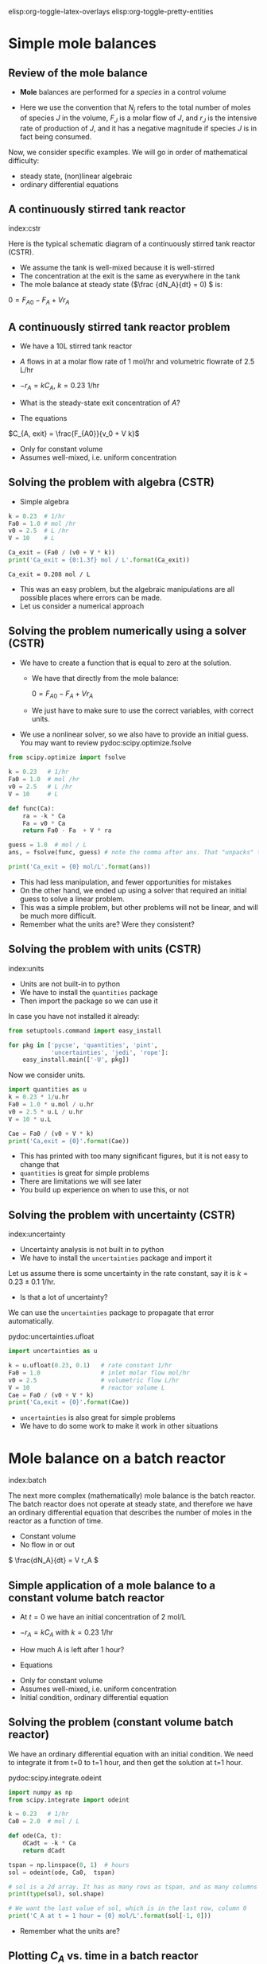 #+STARTUP: showall
elisp:org-toggle-latex-overlays  elisp:org-toggle-pretty-entities

* Simple mole balances
** Review of the mole balance
- *Mole* balances are performed for a /species/ in a control volume

#+attr_org: :width 300
[[./images/mole-balance.png]]

\begin{align}
Accumulation &=& In - Out + Generation \\
\frac{dN_J}{dt} &=& F_{J0} - F_J + V r_J
\end{align}

- Here we use the convention that $N_j$ refers to the total number of moles of species $J$ in the volume, $F_J$ is a molar flow of $J$, and $r_J$ is the intensive rate of production of $J$, and it has a negative magnitude if species $J$ is in fact being consumed.

Now, we consider specific examples. We will go in order of mathematical difficulty:

- steady state, (non)linear algebraic
- ordinary differential equations

** A continuously stirred tank reactor
index:cstr

Here is the typical schematic diagram of a continuously stirred tank reactor (CSTR).

#+attr_org: :width 300
[[./images/constant-volume-cstr.png]]

- We assume the tank is well-mixed because it is well-stirred
- The concentration at the exit is the same as everywhere in the tank
- The mole balance at steady state (\(\frac {dN_A}{dt} = 0) \) is:

\(0 = F_{A0} - F_A + V r_A \)

** A continuously stirred tank reactor problem

- We have a 10L stirred tank reactor
- $A$ flows in at a molar flow rate of 1 mol/hr and volumetric flowrate of 2.5 L/hr
- $-r_A = k C_A$, $k = 0.23$ 1/hr
- What is the steady-state exit concentration of $A$?

- The equations

\begin{align}
\frac{dN_A}{dt} = 0 &=& F_{A0} - F_A + V r_A \\
                  0 &=& F_{A0} - F_A  - V k C_{A, exit} \\
                  0 &=& F_{A0} - v_0 C_{A, exit} - V  k C_{A, exit}
\end{align}

\(C_{A, exit} = \frac{F_{A0}}{v_0 + V k}\)

- Only for constant volume
- Assumes well-mixed, i.e. uniform concentration

** Solving the problem with algebra (CSTR)

- Simple algebra

#+name: cstr
#+BEGIN_SRC python
k = 0.23  # 1/hr
Fa0 = 1.0 # mol /hr
v0 = 2.5  # L /hr
V = 10    # L

Ca_exit = (Fa0 / (v0 + V * k))
print('Ca_exit = {0:1.3f} mol / L'.format(Ca_exit))
#+END_SRC

#+RESULTS: cstr
: Ca_exit = 0.208 mol / L

- This was an easy problem, but the algebraic manipulations are all possible places where errors can be made.
- Let us consider a numerical approach

** Solving the problem numerically using a solver (CSTR)

- We have to create a function that is equal to zero at the solution.
  + We have that directly from the mole balance:

    $0 = F_{A0} - F_A + V r_A$

  + We just have to make sure to use the correct variables, with correct units.

- We use a nonlinear solver, so we also have to provide an initial guess. You may want to review pydoc:scipy.optimize.fsolve

#+BEGIN_SRC python
from scipy.optimize import fsolve

k = 0.23   # 1/hr
Fa0 = 1.0  # mol /hr
v0 = 2.5   # L /hr
V = 10     # L

def func(Ca):
    ra = -k * Ca
    Fa = v0 * Ca
    return Fa0 - Fa  + V * ra

guess = 1.0  # mol / L
ans, = fsolve(func, guess) # note the comma after ans. That "unpacks" the array

print('Ca_exit = {0} mol/L'.format(ans))
#+END_SRC

#+RESULTS:
: Ca_exit = 0.208333333333 mol/L

- This had less manipulation, and fewer opportunities for mistakes
- On the other hand, we ended up using a solver that required an initial guess to solve a linear problem.
- This was a simple problem, but other problems will not be linear, and will be much more difficult.
- Remember what the units are? Were they consistent?

** Solving the problem with units (CSTR)
index:units

- Units are not built-in to python
- We have to install the =quantities= package
- Then import the package so we can use it

In case you have not installed it already:

#+BEGIN_SRC python
from setuptools.command import easy_install

for pkg in ['pycse', 'quantities', 'pint',
            'uncertainties', 'jedi', 'rope']:
    easy_install.main(['-U', pkg])
#+END_SRC

Now we consider units.

#+BEGIN_SRC python
import quantities as u
k = 0.23 * 1/u.hr
Fa0 = 1.0 * u.mol / u.hr
v0 = 2.5 * u.L / u.hr
V = 10 * u.L

Cae = Fa0 / (v0 + V * k)
print('Ca,exit = {0}'.format(Cae))
#+END_SRC

#+RESULTS:
: Ca,exit = 0.208333333333 mol/L

- This has printed with too many significant figures, but it is not easy to change that
- =quantities= is great for simple problems
- There are limitations we will see later
- You build up experience on when to use this, or not

** Solving the problem with uncertainty (CSTR)
index:uncertainty

- Uncertainty analysis is not built in to python
- We have to install the =uncertainties= package and import it

Let us assume there is some uncertainty in the rate constant, say it is $k = 0.23 \pm 0.1$ 1/hr.

  - Is that a lot of uncertainty?

We can use the =uncertainties= package to propagate that error automatically.

pydoc:uncertainties.ufloat

#+BEGIN_SRC python
import uncertainties as u

k = u.ufloat(0.23, 0.1)   # rate constant 1/hr
Fa0 = 1.0                 # inlet molar flow mol/hr
v0 = 2.5                  # volumetric flow L/hr
V = 10                    # reactor volume L
Cae = Fa0 / (v0 + V * k)
print('Ca,exit = {0}'.format(Cae))
#+END_SRC

#+RESULTS:
: Ca,exit = 0.21+/-0.04

- =uncertainties= is also great for simple problems
- We have to do some work to make it work in other situations

* Mole balance on a batch reactor
 index:batch

The next more complex (mathematically) mole balance is the batch reactor. The batch reactor does not operate at steady state, and therefore we have an ordinary differential equation that describes the number of moles in the reactor as a function of time.

#+attr_org: :width 200
[[./images/constant-volume-batch.png]]

- Constant volume
- No flow in or out

\( \frac{dN_A}{dt} = V r_A \)

** Simple application of a mole balance to a constant volume batch reactor

- At $t=0$ we have an initial concentration of 2 mol/L
- $-r_A = k C_A$ with $k = 0.23$ 1/hr
- How much A is left after 1 hour?

- Equations

\begin{align}
N_A &=& C_A V \\
\frac{dN_A}{dt} &=& V \frac{dC_A}{dt} \\
\frac{dC_A}{dt} &=& r_A = -k C_A \\
C_A(t=0) &=& C_{A0}
\end{align}

- Only for constant volume
- Assumes well-mixed, i.e. uniform concentration
- Initial condition, ordinary differential equation

** Solving the problem (constant volume batch reactor)

We have an ordinary differential equation with an initial condition. We need to integrate it from t=0 to t=1 hour, and then get the solution at t=1 hour.

pydoc:scipy.integrate.odeint

#+BEGIN_SRC python
import numpy as np
from scipy.integrate import odeint

k = 0.23   # 1/hr
Ca0 = 2.0  # mol / L

def ode(Ca, t):
    dCadt = -k * Ca
    return dCadt

tspan = np.linspace(0, 1)  # hours
sol = odeint(ode, Ca0,  tspan)

# sol is a 2d array. It has as many rows as tspan, and as many columns as Ca0
print(type(sol), sol.shape)

# We want the last value of sol, which is in the last row, column 0
print('C_A at t = 1 hour = {0} mol/L'.format(sol[-1, 0]))
#+END_SRC

#+RESULTS:
: <type 'numpy.ndarray'> (50, 1)
: C_A at t = 1 hour = 1.58906722836 mol/L

- Remember what the units are?

** Plotting $C_A$ vs. time in a batch reactor

- Now let us solve the ODE and plot the solution.

#+BEGIN_SRC python
import numpy as np
from scipy.integrate import odeint
import matplotlib.pyplot as plt

k = 0.23   # 1 / hr
Ca0 = 2.0  # mol / L

def ode(Ca, t):
    dCadt = -k * Ca
    return dCadt

tspan = np.linspace(0, 1)
sol = odeint(ode, Ca0,  tspan)

# Note: tspan is a 1d array, and sol is a 2d array. numpy understands these
# arrays are compatible based on their sizes and shapes.
print('shapes: ',tspan.shape, sol.shape)

plt.plot(tspan, sol)
plt.xlabel('Time (hours)')
plt.ylabel('$C_A$ (mol / L)')
plt.savefig('images/batch-time.png')
#+END_SRC

#+RESULTS:
: ('shapes: ', (50,), (50, 1))

[[./images/batch-time.png]]

- $C_A$ decreases with time (it is consumed)
- It is not apparent from this graph because of the short time, but the concentration decreases exponentially with time (plot for longer time to see it).

* Mole balance in a plug flow reactor
  :PROPERTIES:
  :ID:       CC6133A5-FAC8-4C09-8AE5-584E9C8278E9
  :END:

  index:pfr
- In the plug flow reactor, reactants enter the front of the reactor and disappear as they flow through the reactor

[[./images/pfr-schematic.png]]

- We assume our differential element is well-mixed
- The mole balance on the differential element leads to

\( \frac{dN_A}{dt} = F_A |_V - F_A |_{V + \Delta V} + \Delta V r_A \)

- At steady state, in the limit of $\Delta V \rightarrow 0$ we get:

\( \frac{dF_A}{dV} = r_A \)

- This is an ordinary differential equation (but it varies in space, not time), and to solve it we need an initial condition on the molar flow at $V=0$.

** A worked PFR example

- Given a 100 L reactor with $A$ flowing in at a concentration of 3 mol/L and a rate of 10 L/min
- The reaction $A \rightarrow B$ occurs at a rate law of $r = k C_A$ with $k = 0.23$ 1/min
- What is the exit concentration of $A$?

1. We have \(\frac{dF_A}{dV} = r_A \)
2. We have $r_A = -r$ (stoichiometry)
3. $F_A(V=0) = C_{A0} v_0$


#+BEGIN_SRC python
from scipy.integrate import odeint

Ca0 = 3.0  # mol / L
v0 = 10.0  # volumetric flowrate L/min
k = 0.23   # rate constant 1/min

def ode(Fa, V):
    Ca = Fa / v0
    return -k * Ca

Vspan = [0, 100] # reactor volume

sol = odeint(ode, Ca0 * v0, Vspan)
Fa_exit = sol[-1, 0] # last row, column 0

print('Exit concentration = {0:1.4f} mol/L'.format(Fa_exit / v0))
#+END_SRC

#+RESULTS:
: Exit concentration = 0.3008 mol/L

- Our solution only has two points in it: 0 and 100L
  - We cannot visualize the concentration profile



exercise:ex-molbal  finish this in class.



** A harder PFR example

- The reaction $A \rightarrow B$ occurs at a rate law of $r = k C_A$ with $k = 0.23$ 1/min
- If  $A$ is flowing in at a concentration of 3 mol/L and a rate of 10 L/min
- How large should the reactor be to reduce the concentration of $A$ to 0.3 mol/L?

There are many ways to approach this.
- You could integrate $\frac{dF_A}{dV} = r_A$ and graphically determine where the solution is.
- You could setup a numerical approach to solving the equation

- First we graph the solution. the code is almost the same as before, but we integrate over more points and a larger range to get a smooth curve.

#+BEGIN_SRC python
import numpy as np
from scipy.integrate import odeint
import matplotlib.pyplot as plt

Ca0 = 3.0 # mol / L
v0 = 10.0 # L / min
k = 0.23  # 1/min

def ode(Fa, V):
    Ca = Fa / v0
    return -k * Ca

Vspan = np.linspace(0, 200) # volumes to integrate over

sol = odeint(ode, Ca0 * v0, Vspan)

plt.plot(Vspan, sol)
plt.xlabel('Volume (L)')
plt.ylabel('$F_A$ (mol/L)')
plt.savefig('images/pfr-volume.png')
#+END_SRC

#+RESULTS:


[[./images/pfr-volume.png]]

- at $C_A = 0.3$ mol/L, $F_A = 3$ mol/min.
- We know the answer from before: It is about 100 L.
- It is hard to be very accurate this way, although interactive graphics help
- add plt.show() on the last line of the code block above. You should get an interactive graph.

** Numerical solution						   :optional:

- To numerically solve this we must solve a function $f(V) = 0$.
- Here is one approach
- Starting from $\frac{dF_A}{dV} = -k F_A/\nu$ we derive:

\(f(V) = \int_{F_{A0}}^{F_A} \frac{dF_A}{F_A} - \int_{V=0}^{V} \frac{-k}{\nu}dV \)

where everything is known but $V$. We use numerical quadrature to evaluate the integrals.

pydoc:scipy.integrate.quad

#+BEGIN_SRC python
from scipy.integrate import quad
from scipy.optimize import fsolve

k = 0.23        # 1/min
nu = 10         # L/min
Ca0 = 3.0       # mol / L
Fa0 = Ca0 * nu
Fa = 0.30 * nu

def integrand1(Fa):
    return 1.0 / Fa

def integrand2(V):
    return -k / nu

def func(V):
    I1, e1 = quad(integrand1, Fa0, Fa)
    I2, e2 = quad(integrand2, 0, V)
    return I1 - I2

guess = 120 # Liters
sol = fsolve(func, guess)
print('Volume = {0:1.2f}'.format(float(sol)))
#+END_SRC

#+RESULTS:
: Volume = 100.11

- This also leaves something to be desired in complexity
- Many opportunities for mistakes in the derivation
- Requires sophisticated thinking about the problem
- Other approaches require similar or more sophistication!


** Using events to stop integration

- An alternative to the methods above is to use an ODE solver that is aware of events to stop the integration where you want it.

- =pycse= provides a function like this called =odelay=. pydoc:pycse.odelay

- You define an event function that equals zero at the event. You specify if the event is terminal, and whether to the zero must be approached from above or below, or if all zeros count.

- Here is an example.

#+BEGIN_SRC python
import numpy as np
from pycse import odelay

Ca0 = 3.0  # mol / L
v0 = 10.0  # L / min
k = 0.23   # 1 / min

Fa_Exit = 0.3 * v0

def ode(Fa, V):
    Ca = Fa / v0
    return -k * Ca

def event1(Fa, V):
    isterminal = True
    direction = 0
    value = Fa - Fa_Exit
    return value, isterminal, direction

Vspan = np.linspace(0, 200) # L

V, F, TE, YE, IE = odelay(ode, Ca0 * v0, Vspan, events=[event1])

print('Solution is at {0} L'.format(V[-1]))
import matplotlib.pyplot as plt
plt.plot(V, F)
plt.show()
#+END_SRC

#+RESULTS:
: Solution is at 100.112422298 L

- As you can see, there are many ways to solve this problem
- It is /not/ necessary to know every single way to do it, but knowing multiple ways increases your ability to solve other problems in the future
- And provides ways to check your solution by other methods.

** Solution by interpolation					   :optional:

- Solve the problem on a grid
- Create interpolation function for the solution to approximate solutions between grid points.  pydoc:scipy.interpolate.interp1d
- Use fsolve to find the solution

#+BEGIN_SRC python
import numpy as np
from scipy.integrate import odeint
from scipy.interpolate import interp1d

Ca0 = 3.0  # mol / L
v0 = 10.0  # L / min
k = 0.23   # 1 / min

def ode(Fa, V):
    'dFa/dV = ra'
    Ca = Fa / v0
    r = k * Ca
    ra = -r
    return ra

Vspan = np.linspace(0, 200) # L

sol = odeint(ode, Ca0 * v0, Vspan)

Ca_exit = 0.3 # mol / L
Fa_exit = Ca_exit * v0

# Note that here we cannot mix 1d and 2d arrays. We must extract a 1d
# array from the solution. We do that with sol[:, 0] which means take
# all rows in column 0.
interp_func = interp1d(Vspan, sol[:, 0], 'cubic')

def objective(V):
    'equal to zero when F(V) = Fa_exit'
    return interp_func(V) - Fa_exit

from scipy.optimize import fsolve
V_sol = fsolve(objective, 100)
print('Solution is at {0} L'.format(float(V_sol)))
#+END_SRC

#+RESULTS:
: Solution is at 100.112385849 L

- Note that you may be limited by the accuracy of your interpolation here. Solving the ODE with a fine mesh of points will increase the accuracy of the solution. Or using more accurate interpolations, e.g. splines, can also increase the accuracy.
